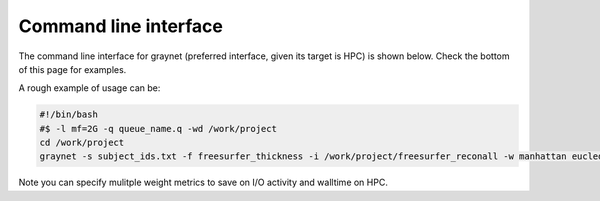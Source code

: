 
Command line interface
-----------------------

The command line interface for graynet (preferred interface, given its target is HPC) is shown below. Check the bottom of this page for examples.

.. argparse::
   :ref: graynet.run_workflow.get_parser
   :prog: graynet
   :nodefault:
   :nodefaultconst:


A rough example of usage can be:

.. code-block:: bash

    #!/bin/bash
    #$ -l mf=2G -q queue_name.q -wd /work/project
    cd /work/project
    graynet -s subject_ids.txt -f freesurfer_thickness -i /work/project/freesurfer_reconall -w manhattan eucledian chebyshev -a GLASSER2016 -p 10 -o /work/project/graynet_processing


Note you can specify mulitple weight metrics to save on I/O activity and walltime on HPC.
